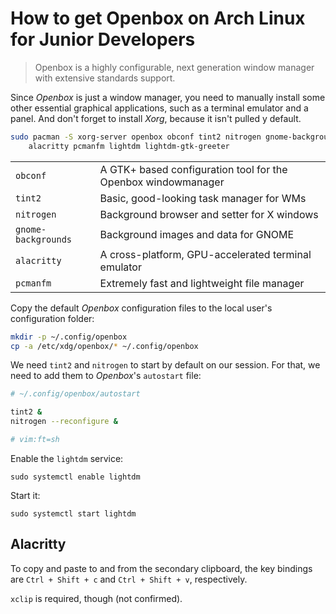 * How to get Openbox on Arch Linux for Junior Developers

#+BEGIN_QUOTE
Openbox is a highly configurable, next generation window manager with
extensive standards support.
#+END_QUOTE

Since /Openbox/ is just a window manager, you need to manually install
some other essential graphical applications, such as a terminal
emulator and a panel. And don't forget to install /Xorg/, because it
isn't pulled y default.

#+begin_src sh
sudo pacman -S xorg-server openbox obconf tint2 nitrogen gnome-backgrounds \
    alacritty pcmanfm lightdm lightdm-gtk-greeter
#+end_src

| =obconf=            | A GTK+ based configuration tool for the Openbox windowmanager |
| =tint2=             | Basic, good-looking task manager for WMs                      |
| =nitrogen=          | Background browser and setter for X windows                   |
| =gnome-backgrounds= | Background images and data for GNOME                          |
| =alacritty=         | A cross-platform, GPU-accelerated terminal emulator           |
| =pcmanfm=           | Extremely fast and lightweight file manager                   |

Copy the default /Openbox/ configuration files to the local user's
configuration folder:

#+begin_src sh
mkdir -p ~/.config/openbox
cp -a /etc/xdg/openbox/* ~/.config/openbox
#+end_src

We need =tint2= and =nitrogen= to start by default on our session. For
that, we need to add them to /Openbox/'s =autostart= file:

#+begin_src sh
# ~/.config/openbox/autostart

tint2 &
nitrogen --reconfigure &

# vim:ft=sh
#+end_src

Enable the =lightdm= service:

~sudo systemctl enable lightdm~

Start it:

~sudo systemctl start lightdm~

** Alacritty

To copy and paste to and from the secondary clipboard, the key
bindings are =Ctrl + Shift + c= and =Ctrl + Shift + v=, respectively.

=xclip= is required, though (not confirmed).
